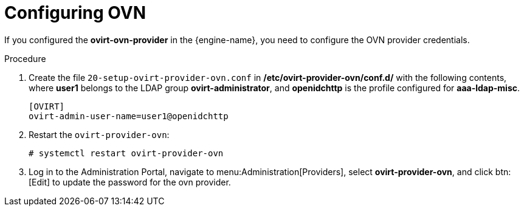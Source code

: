 :_content-type: PROCEDURE
[id='Configuring_RHSSO_OVN']
= Configuring OVN

If you configured the *ovirt-ovn-provider* in the {engine-name}, you need to configure the OVN provider credentials.

.Procedure

. Create the file `20-setup-ovirt-provider-ovn.conf` in */etc/ovirt-provider-ovn/conf.d/* with the following contents,
where *user1* belongs to the LDAP group *ovirt-administrator*, and *openidchttp* is the profile configured for *aaa-ldap-misc*.
+
----
[OVIRT]
ovirt-admin-user-name=user1@openidchttp
----
. Restart the `ovirt-provider-ovn`:
+
----
# systemctl restart ovirt-provider-ovn
----

. Log in to the Administration Portal, navigate to menu:Administration[Providers], select *ovirt-provider-ovn*, and click btn:[Edit] to update the password for the ovn provider.
